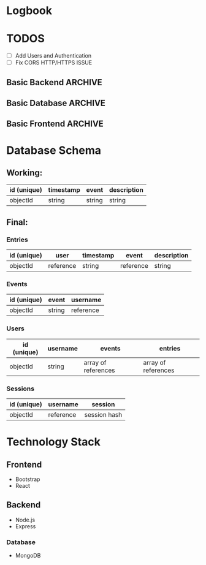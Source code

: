 * Logbook

* TODOS

+ [ ] Add Users and Authentication
+ [ ] Fix CORS HTTP/HTTPS ISSUE

** Basic Backend :ARCHIVE:
+ [X] Should serve static files.
+ [X] Should receive entry from client.
+ [X] Should return entries to client.

** Basic Database :ARCHIVE:
+ [X] Should store entries from server.
+ [X] Should return entries to server.

** Basic Frontend :ARCHIVE:
+ [X] Should allow user to compose an entry.
+ [X] Should allow user to submit an entry.
+ [X] Should fetch current day's entry for users.




* Database Schema
** Working:
|-------------+-----------+--------+-------------|
| id (unique) | timestamp | event  | description |
|-------------+-----------+--------+-------------|
| objectId    | string    | string | string      |
|-------------+-----------+--------+-------------|

** Final:
*** Entries
|-------------+-----------+-----------+-----------+-------------|
| id (unique) | user      | timestamp | event     | description |
|-------------+-----------+-----------+-----------+-------------|
| objectId    | reference | string    | reference | string      |
|-------------+-----------+-----------+-----------+-------------|

*** Events
|-------------+--------+-----------|
| id (unique) | event  | username  |
|-------------+--------+-----------|
| objectId    | string | reference |
|-------------+--------+-----------|

*** Users
|-------------+----------+---------------------+---------------------|
| id (unique) | username | events              | entries             |
|-------------+----------+---------------------+---------------------|
| objectId    | string   | array of references | array of references |
|-------------+----------+---------------------+---------------------|

*** Sessions
|-------------+-----------+--------------|
| id (unique) | username  | session      |
|-------------+-----------+--------------|
| objectId    | reference | session hash |
|-------------+-----------+--------------|

* Technology Stack

** Frontend
+ Bootstrap
+ React

** Backend
+ Node.js
+ Express

*** Database
+ MongoDB
